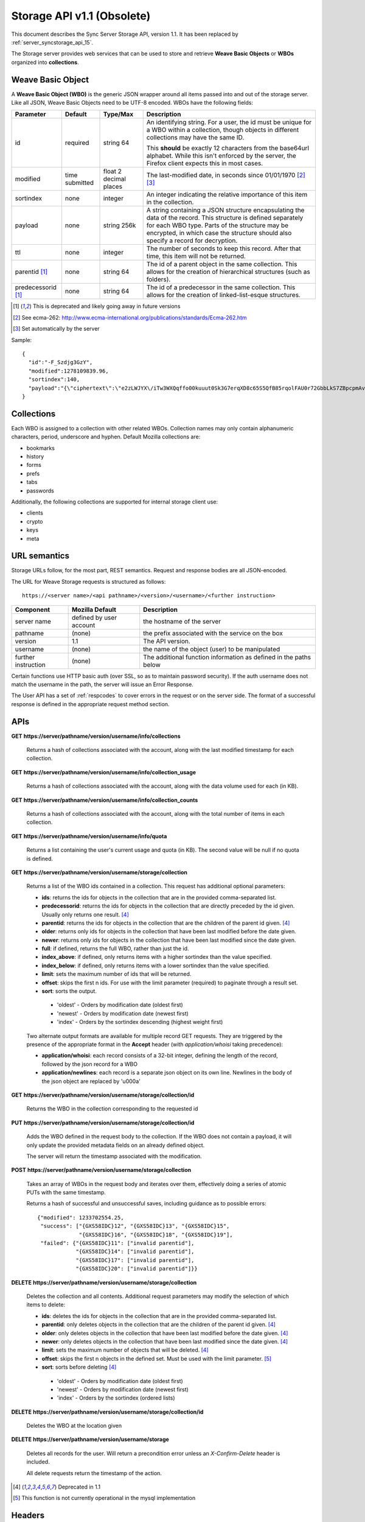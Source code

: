 .. _server_storage_api_11:

===========================
Storage API v1.1 (Obsolete)
===========================

This document describes the Sync Server Storage API, version 1.1. It has been
replaced by :ref:`server_syncstorage_api_15`.

The Storage server provides web services that can be used to store and
retrieve **Weave Basic Objects** or **WBOs** organized into **collections**.

.. _storage_wbo:

Weave Basic Object
==================

A **Weave Basic Object (WBO)** is the generic JSON wrapper around all
items passed into and out of the storage server. Like all JSON, Weave
Basic Objects need to be UTF-8 encoded. WBOs have the following fields:

+---------------+-----------+------------+---------------------------------------------------------------+
| Parameter     | Default   | Type/Max   |  Description                                                  |
+===============+===========+============+===============================================================+
| id            | required  |  string    | An identifying string. For a user, the id must be unique for  |
|               |           |  64        | a WBO within a collection, though objects in different        |
|               |           |            | collections may have the same ID.                             |
|               |           |            |                                                               |
|               |           |            | This **should** be exactly 12 characters from the base64url   |
|               |           |            | alphabet. While this isn't enforced by the server, the        |
|               |           |            | Firefox client expects this in most cases.                    |
+---------------+-----------+------------+---------------------------------------------------------------+
| modified      | time      | float      | The last-modified date, in seconds since 01/01/1970 [2]_ [3]_ |
|               | submitted | 2 decimal  |                                                               |
|               |           | places     |                                                               |
+---------------+-----------+------------+---------------------------------------------------------------+
| sortindex     | none      | integer    | An integer indicating the relative importance of this item in |
|               |           |            | the collection.                                               |
+---------------+-----------+------------+---------------------------------------------------------------+
| payload       | none      | string     | A string containing a JSON structure encapsulating the data   |
|               |           | 256k       | of the record. This structure is defined separately for each  |
|               |           |            | WBO type. Parts of the structure may be encrypted, in which   |
|               |           |            | case the structure should also specify a record for           |
|               |           |            | decryption.                                                   |
+---------------+-----------+------------+---------------------------------------------------------------+
| ttl           | none      | integer    | The number of seconds to keep this record. After that time,   |
|               |           |            | this item will not be returned.                               |
+---------------+-----------+------------+---------------------------------------------------------------+
| parentid [1]_ | none      | string     | The id of a parent object in the same collection. This allows |
|               |           | 64         | for the creation of hierarchical structures (such as folders).|
+---------------+-----------+------------+---------------------------------------------------------------+
| predecessorid | none      | string     | The id of a predecessor in the same collection. This allows   |
| [1]_          |           | 64         | for the creation of linked-list-esque structures.             |
+---------------+-----------+------------+---------------------------------------------------------------+


.. [1] This is deprecated and likely going away in future versions
.. [2] See ecma-262: http://www.ecma-international.org/publications/standards/Ecma-262.htm
.. [3] Set automatically by the server

Sample::

    {
      "id":"-F_Szdjg3GzY",
      "modified":1278109839.96,
      "sortindex":140,
      "payload":"{\"ciphertext\":\"e2zLWJYX\/iTw3WXQqffo00kuuut0Sk3G7erqXD8c65S5QfB85rqolFAU0r72GbbLkS7ZBpcpmAvX6LckEBBhQPyMt7lJzfwCUxIN\/uCTpwlf9MvioGX0d4uk3G8h1YZvrEs45hWngKKf7dTqOxaJ6kGp507A6AvCUVuT7jzG70fvTCIFyemV+Rn80rgzHHDlVy4FYti6tDkmhx8t6OMnH9o\/ax\/3B2cM+6J2Frj6Q83OEW\/QBC8Q6\/XHgtJJlFi6fKWrG+XtFxS2\/AazbkAMWgPfhZvIGVwkM2HeZtiuRLM=\",\"IV\":\"GluQHjEH65G0gPk\/d\/OGmg==\",\"hmac\":\"c550f20a784cab566f8b2223e546c3abbd52e2709e74e4e9902faad8611aa289\"}"
    }


Collections
===========

Each WBO is assigned to a collection with other related WBOs. Collection names
may only contain alphanumeric characters, period, underscore and hyphen.
Default Mozilla collections are:

* bookmarks
* history
* forms
* prefs
* tabs
* passwords

Additionally, the following collections are supported for internal storage client
use:

* clients
* crypto
* keys
* meta

URL semantics
=============

Storage URLs follow, for the most part, REST semantics. Request and response
bodies are all JSON-encoded.

The URL for Weave Storage requests is structured as follows::

    https://<server name>/<api pathname>/<version>/<username>/<further instruction>

+---------------------+---------------------------+-------------------------------------------------------------------+
| Component           | Mozilla Default           | Description                                                       |
+=====================+===========================+===================================================================+
| server name         | defined by user account   | the hostname of the server                                        |
+---------------------+---------------------------+-------------------------------------------------------------------+
| pathname            | (none)                    | the prefix associated with the service on the box                 |
+---------------------+---------------------------+-------------------------------------------------------------------+
| version             | 1.1                       | The API version.                                                  |
+---------------------+---------------------------+-------------------------------------------------------------------+
| username            | (none)                    | the name of the object (user) to be manipulated                   |
+---------------------+---------------------------+-------------------------------------------------------------------+
| further instruction | (none)                    | The additional function information as defined in the paths below |
+---------------------+---------------------------+-------------------------------------------------------------------+

Certain functions use HTTP basic auth (over SSL, so as to maintain password
security). If the auth username does not match the username in the path, the
server will issue an Error Response.

The User API has a set of :ref:`respcodes` to cover errors in the request or on
the server side. The format of a successful response is defined in the
appropriate request method section.


APIs
====

**GET** **https://server/pathname/version/username/info/collections**

    Returns a hash of collections associated with the account, along with
    the last modified timestamp for each collection.


**GET** **https://server/pathname/version/username/info/collection_usage**

    Returns a hash of collections associated with the account, along with
    the data volume used for each (in KB).


**GET** **https://server/pathname/version/username/info/collection_counts**

    Returns a hash of collections associated with the account, along with
    the total number of items in each collection.


**GET** **https://server/pathname/version/username/info/quota**

    Returns a list containing the user's current usage and quota (in KB).
    The second value will be null if no quota is defined.


**GET** **https://server/pathname/version/username/storage/collection**

    Returns a list of the WBO ids contained in a collection.
    This request has additional optional parameters:

    - **ids**: returns the ids for objects in the collection that are in
      the provided comma-separated list.

    - **predecessorid**: returns the ids for objects in the collection
      that are directly preceded by the id given. Usually only returns
      one result. [4]_

    - **parentid**: returns the ids for objects in the collection that
      are the children of the parent id given. [4]_

    - **older**: returns only ids for objects in the collection that
      have been last modified before the date given.

    - **newer**: returns only ids for objects in the collection that
      have been last modified since the date given.

    - **full**: if defined, returns the full WBO, rather than just the id.

    - **index_above**: if defined, only returns items with a higher
      sortindex than the value specified.

    - **index_below**: if defined, only returns items with a lower
      sortindex than the value specified.

    - **limit**: sets the maximum number of ids that will be returned.

    - **offset**: skips the first n ids. For use with the limit
      parameter (required) to paginate through a result set.

    - **sort**: sorts the output.

     - 'oldest' - Orders by modification date (oldest first)
     - 'newest' - Orders by modification date (newest first)
     - 'index' - Orders by the sortindex descending (highest weight first)



    Two alternate output formats are available for multiple record GET
    requests. They are triggered by the presence of the appropriate
    format in the **Accept** header (with *application/whoisi* taking
    precedence):

    - **application/whoisi**: each record consists of a 32-bit integer,
      defining the length of the record, followed by the json record for a
      WBO

    - **application/newlines**: each record is a separate json object on
      its own line. Newlines in the body of the json object are replaced
      by '\u000a'



**GET** **https://server/pathname/version/username/storage/collection/id**

    Returns the WBO in the collection corresponding to the requested id


**PUT** **https://server/pathname/version/username/storage/collection/id**

    Adds the WBO defined in the request body to the collection. If the WBO
    does not contain a payload, it will only update the provided metadata
    fields on an already defined object.

    The server will return the timestamp associated with the modification.


**POST** **https://server/pathname/version/username/storage/collection**

    Takes an array of WBOs in the request body and iterates over them,
    effectively doing a series of atomic PUTs with the same timestamp.

    Returns a hash of successful and unsuccessful saves, including
    guidance as to possible errors::

        {"modified": 1233702554.25,
         "success": ["{GXS58IDC}12", "{GXS58IDC}13", "{GXS58IDC}15",
                     "{GXS58IDC}16", "{GXS58IDC}18", "{GXS58IDC}19"],
         "failed": {"{GXS58IDC}11": ["invalid parentid"],
                    "{GXS58IDC}14": ["invalid parentid"],
                    "{GXS58IDC}17": ["invalid parentid"],
                    "{GXS58IDC}20": ["invalid parentid"]}}


**DELETE** **https://server/pathname/version/username/storage/collection**

    Deletes the collection and all contents. Additional request parameters
    may modify the selection of which items to delete:

    - **ids**: deletes the ids for objects in the collection that are in
      the provided comma-separated list.

    - **parentid**: only deletes objects in the collection that are the
      children of the parent id given. [4]_

    - **older**: only deletes objects in the collection that have been
      last modified before the date given. [4]_

    - **newer**: only deletes objects in the collection that have been
      last modified since the date given. [4]_

    - **limit**: sets the maximum number of objects that will be deleted. [4]_

    - **offset**: skips the first n objects in the defined set. Must be
      used with the limit parameter. [5]_

    - **sort**: sorts before deleting [4]_

     - 'oldest' - Orders by modification date (oldest first)
     - 'newest' - Orders by modification date (newest first)
     - 'index' - Orders by the sortindex (ordered lists)


**DELETE** **https://server/pathname/version/username/storage/collection/id**

    Deletes the WBO at the location given


**DELETE** **https://server/pathname/version/username/storage**

    Deletes all records for the user. Will return a precondition error
    unless an *X-Confirm-Delete* header is included.

    All delete requests return the timestamp of the action.


.. [4] Deprecated in 1.1
.. [5] This function is not currently operational in the mysql implementation

Headers
=======

**Retry-After**

    When sent together with an HTTP 503 status code, it signifies that the
    server is undergoing maintenance. The client should not attempt another
    sync for the number of seconds specified in the header value.


**X-Weave-Backoff**

    Indicates that the server is under heavy load  and the client should not
    trigger another sync for the number of seconds specified in the header
    value (usually 1800).


**X-If-Unmodified-Since**

    On any write transaction (PUT, POST, DELETE), this header may be added
    to the request, set to a timestamp in decimal seconds. If the collection to
    be acted on has been modified since the provided timestamp, the request
    will fail with an HTTP 412 Precondition Failed status.


**X-Weave-Alert**

    This header may be sent back from any transaction, and contains potential
    warning messages, information, or other alerts. The contents are
    intended to be human-readable.


**X-Weave-Timestamp**

    This header will be sent back with all requests, indicating the current
    timestamp on the server. If the request was a PUT or POST, this will
    also be the modification date of any WBOs submitted or modified.


**X-Weave-Records**

    If supported by the DB, this header will return the number of records
    total in the request body of any multiple-record GET request.

HTTP status codes
=================

**200**

    The request was processed successfully.


**400**

    The request itself or the data supplied along with the request is invalid.
    The response contains a numeric code indicating the reason for why the
    request was rejected. See :ref:`respcodes` for a list of valid response
    codes.


**401**

    The username and password are invalid on this node. This may either be
    caused by a node reassignment or by a password change. The client should
    check with the auth server whether the user's node has changed. If it has
    changed, the current sync is to be aborted and should be retried against
    the new node. If the node hasn't changed, the user's password was changed.


**404**

    The requested resource could not be found. This may be returned for **GET**
    and **DELETE** requests, for non-existent records and empty collections.


**503**

    Indicates, in conjunction with the **Retry-After** header, that the server
    is undergoing maintenance. The client should not attempt another sync for
    the number of seconds specified in the header value. The response body
    may contain a JSON string describing the server's status or error.
